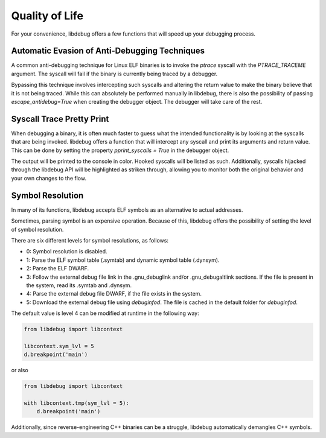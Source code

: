 Quality of Life
===============
For your convenience, libdebug offers a few functions that will speed up your debugging process.

Automatic Evasion of Anti-Debugging Techniques
----------------------------------------------

A common anti-debugging technique for Linux ELF binaries is to invoke the `ptrace` syscall with the `PTRACE_TRACEME` argument. The syscall will fail if the binary is currently being traced by a debugger.

Bypassing this technique involves intercepting such syscalls and altering the return value to make the binary believe that it is not being traced. While this can absolutely be performed manually in libdebug, there is also the possibility of passing `escape_antidebug=True` when creating the debugger object. The debugger will take care of the rest.

Syscall Trace Pretty Print
--------------------------

When debugging a binary, it is often much faster to guess what the intended functionality is by looking at the syscalls that are being invoked. libdebug offers a function that will intercept any syscall and print its arguments and return value. This can be done by setting the property `pprint_syscalls = True` in the debugger object.

The output will be printed to the console in color. Hooked syscalls will be listed as such. Additionally, syscalls hijacked through the libdebug API will be highlighted as striken through, allowing you to monitor both the original behavior and your own changes to the flow.

.. image:: https://github.com/libdebug/libdebug/blob/dev/media/pprint_syscalls.png?raw=true

Symbol Resolution
-----------------
In many of its functions, libdebug accepts ELF symbols as an alternative to actual addresses.

Sometimes, parsing symbol is an expensive operation. Because of this, libdebug offers the possibility of setting the level of symbol resolution.

There are six different levels for symbol resolutions, as follows:

- 0: Symbol resolution is disabled.
- 1: Parse the ELF symbol table (.symtab) and dynamic symbol table (.dynsym).
- 2: Parse the ELF DWARF.
- 3: Follow the external debug file link in the .gnu_debuglink and/or .gnu_debugaltlink sections. If the file is present in the system, read its .symtab and .dynsym.
- 4: Parse the external debug file DWARF, if the file exists in the system.
- 5: Download the external debug file using `debuginfod`. The file is cached in the default folder for `debuginfod`.

The default value is level 4 can be modified at runtime in the following way:

.. code-block:: python

    from libdebug import libcontext

    libcontext.sym_lvl = 5
    d.breakpoint('main')

or also

.. code-block:: python

    from libdebug import libcontext

    with libcontext.tmp(sym_lvl = 5):
        d.breakpoint('main')


Additionally, since reverse-engineering C++ binaries can be a struggle, libdebug automatically demangles C++ symbols.